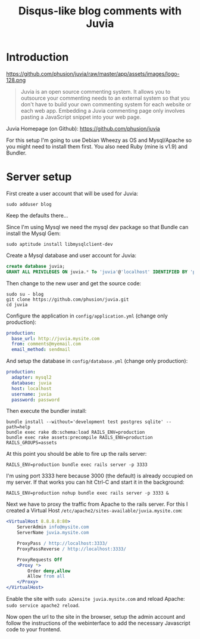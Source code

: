 #+TITLE: Disqus-like blog comments with Juvia
#+STATUS: DONE
#+DESCRIPTION: Disqus is easy to use but you give up the control and it has ads. An alternative is Juvia which is a Ruby comments server that can be installed on a self-hosted server...
#+KEYWORDS: blog comments disqus self-hosted

* Introduction

https://github.com/phusion/juvia/raw/master/app/assets/images/logo-128.png

#+BEGIN_QUOTE
Juvia is an open source commenting system. It allows you to outsource your commenting needs to an external system so that you don't have to build your own commenting system for each website or each web app. Embedding a Juvia commenting page only involves pasting a JavaScript snippet into your web page.
#+END_QUOTE

Juvia Homepage (on Github): https://github.com/phusion/juvia

For this setup I'm going to use Debian Wheezy as OS and Mysql/Apache so you might need to install them first. You also need Ruby (mine is v1.9) and Bundler.

* Server setup

First create a user account that will be used for Juvia:

#+BEGIN_SRC shell-script
sudo adduser blog
#+END_SRC

Keep the defaults there...

Since I'm using Mysql we need the mysql dev package so that Bundle can install the Mysql Gem:

#+BEGIN_SRC shell-script
sudo aptitude install libmysqlclient-dev
#+END_SRC

Create a Mysql database and user account for Juvia:

#+BEGIN_SRC sql
create database juvia;
GRANT ALL PRIVILEGES ON juvia.* To 'juvia'@'localhost' IDENTIFIED BY 'password';
#+END_SRC

Then change to the new user and get the source code:

#+BEGIN_SRC shell-script
  sudo su - blog
  git clone https://github.com/phusion/juvia.git
  cd juvia
#+END_SRC

Configure the application in =config/application.yml= (change only production):

#+BEGIN_SRC yaml
production:
  base_url: http://juvia.mysite.com
  from: comments@myemail.com
  email_method: sendmail
#+END_SRC

And setup the database in =config/database.yml= (change only production):

#+BEGIN_SRC yaml
production:
  adapter: mysql2
  database: juvia
  host: localhost
  username: juvia
  password: password
#+END_SRC

Then execute the bundler install:

#+BEGIN_SRC shell-script
  bundle install --without='development test postgres sqlite' --path=help
  bundle exec rake db:schema:load RAILS_ENV=production
  bundle exec rake assets:precompile RAILS_ENV=production RAILS_GROUPS=assets
#+END_SRC

At this point you should be able to fire up the rails server:

#+BEGIN_SRC shell-script
  RAILS_ENV=production bundle exec rails server -p 3333
#+END_SRC

I'm using port 3333 here because 3000 (the default) is already occupied on my server. If that works you can hit Ctrl-C and start it in the background:

#+BEGIN_SRC shell-script
  RAILS_ENV=production nohup bundle exec rails server -p 3333 &
#+END_SRC

Next we have to proxy the traffic from Apache to the rails server. For this I created a Virtual Host =/etc/apache2/sites-available/juvia.mysite.com=:

#+BEGIN_SRC apache
  <VirtualHost 8.8.8.8:80>
      ServerAdmin info@mysite.com
      ServerName juvia.mysite.com
  
      ProxyPass / http://localhost:3333/
      ProxyPassReverse / http://localhost:3333/
  
      ProxyRequests Off
      <Proxy *>
          Order deny,allow
          Allow from all
      </Proxy>
  </VirtualHost>
#+END_SRC

Enable the site with =sudo a2ensite juvia.mysite.com= and reload Apache: =sudo service apache2 reload=.

Now open the url to the site in the browser, setup the admin account and follow the instructions of the webinterface to add the necessary Javascript code to your frontend.
